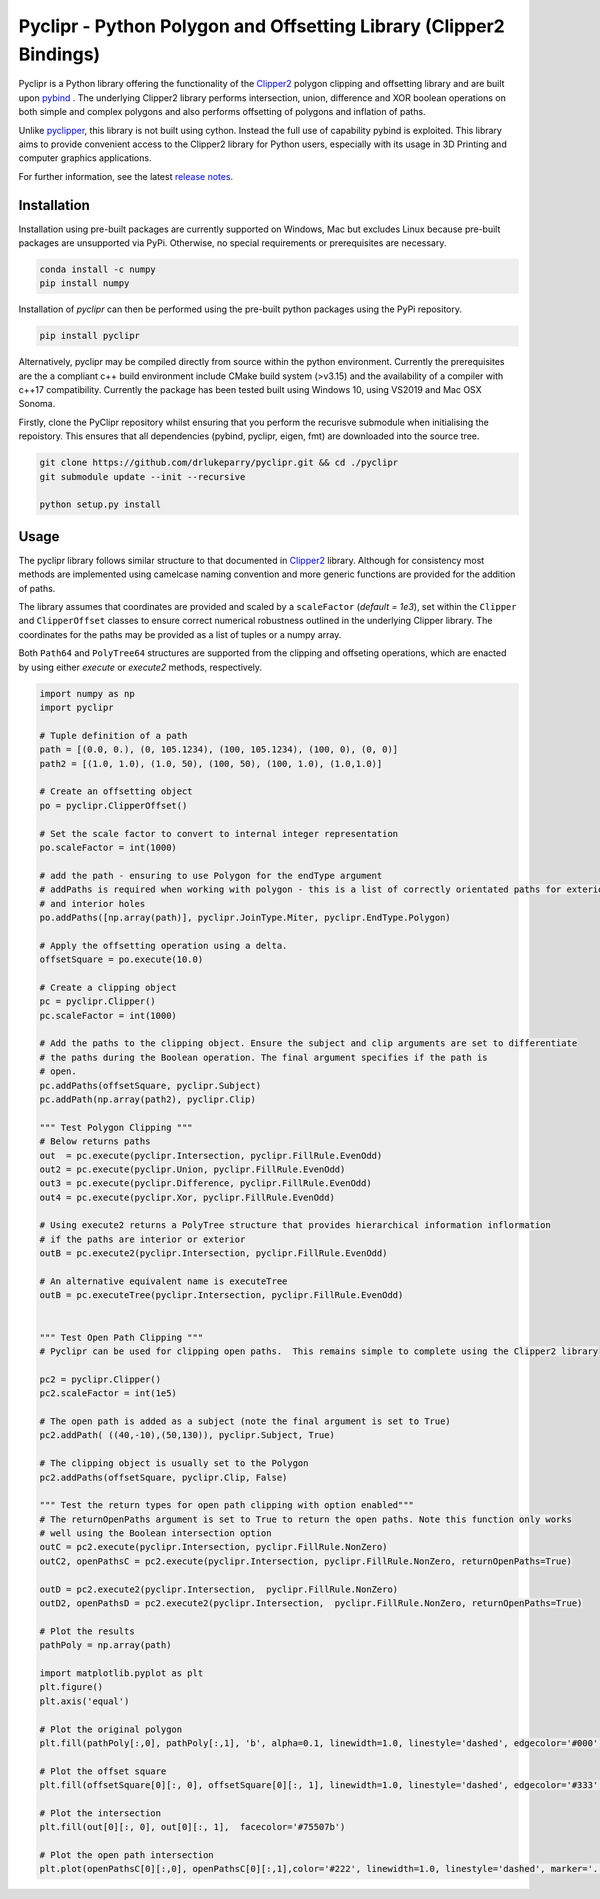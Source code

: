 Pyclipr - Python Polygon and Offsetting Library (Clipper2 Bindings)
========================================================================

.. image:: https://github.com/drlukeparry/pyclipr/actions/workflows/pythonpublish.yml/badge.svg
    :target: https://github.com/drlukeparry/pyclipr/actions
.. image:: https://badge.fury.io/py/pyclipr.svg
    :target: https://badge.fury.io/py/pyclipr
.. image:: https://static.pepy.tech/personalized-badge/pyclipr?period=total&units=international_system&left_color=black&right_color=orange&left_text=Downloads
 :target: https://pepy.tech/project/pyclipr


Pyclipr is a Python library offering the functionality of the `Clipper2 <http://www.angusj.com/clipper2/Docs/Overview.htm>`_
polygon clipping and offsetting library and are built upon `pybind <https://pybind11.readthedocs.io/en/stable/basics.html>`_ .
The underlying Clipper2 library performs intersection, union, difference and XOR boolean operations on both simple and
complex polygons and also performs offsetting of polygons and inflation of paths.

Unlike `pyclipper <https://pypi.org/project/pyclipper/>`_, this library is not built using cython. Instead the full use of
capability pybind is exploited. This library aims to provide convenient access to the Clipper2 library for Python users,
especially with its usage in 3D Printing and computer graphics applications.

For further information, see the latest `release notes <https://github.com/drlukeparry/pycork/blob/master/CHANGELOG.md>`_.

Installation
*************

Installation using pre-built packages are currently supported on Windows, Mac but excludes Linux because pre-built
packages are unsupported via PyPi. Otherwise, no special requirements or prerequisites are necessary.

.. code:: bash

    conda install -c numpy
    pip install numpy

Installation of `pyclipr` can then be performed using the pre-built python packages using the PyPi repository.

.. code:: bash

    pip install pyclipr

Alternatively, pyclipr may be compiled directly from source within the python environment. Currently the prerequisites
are the a compliant c++ build environment include CMake build system (>v3.15) and the availability of a compiler with
c++17 compatibility.  Currently the package has been tested built using Windows 10, using VS2019 and Mac OSX Sonoma.

Firstly, clone the PyClipr repository whilst ensuring that you perform the recurisve submodule when initialising
the repoistory. This ensures that all dependencies (pybind, pyclipr, eigen, fmt) are downloaded into the source tree.

.. code:: bash

    git clone https://github.com/drlukeparry/pyclipr.git && cd ./pyclipr
    git submodule update --init --recursive

    python setup.py install

Usage
******

The pyclipr library follows similar structure to that documented in `Clipper2 <http://www.angusj.com/clipper2/Docs/Overview.htm>`_ library.
Although for consistency most methods are implemented using camelcase naming convention and more generic functions
are provided for the addition of paths.

The library assumes that coordinates are provided and scaled by a ``scaleFactor``  (*default = 1e3*), set within
the ``Clipper`` and ``ClipperOffset`` classes to ensure correct numerical robustness outlined in the underlying Clipper library.
The coordinates for the paths may be provided as a list of tuples or a numpy array.

Both ``Path64`` and ``PolyTree64`` structures are supported from the clipping and offseting operations, which are enacted
by using either `execute` or `execute2` methods, respectively.

.. code:: python

    import numpy as np
    import pyclipr

    # Tuple definition of a path
    path = [(0.0, 0.), (0, 105.1234), (100, 105.1234), (100, 0), (0, 0)]
    path2 = [(1.0, 1.0), (1.0, 50), (100, 50), (100, 1.0), (1.0,1.0)]

    # Create an offsetting object
    po = pyclipr.ClipperOffset()

    # Set the scale factor to convert to internal integer representation
    po.scaleFactor = int(1000)

    # add the path - ensuring to use Polygon for the endType argument
    # addPaths is required when working with polygon - this is a list of correctly orientated paths for exterior
    # and interior holes
    po.addPaths([np.array(path)], pyclipr.JoinType.Miter, pyclipr.EndType.Polygon)

    # Apply the offsetting operation using a delta.
    offsetSquare = po.execute(10.0)

    # Create a clipping object
    pc = pyclipr.Clipper()
    pc.scaleFactor = int(1000)

    # Add the paths to the clipping object. Ensure the subject and clip arguments are set to differentiate
    # the paths during the Boolean operation. The final argument specifies if the path is
    # open.
    pc.addPaths(offsetSquare, pyclipr.Subject)
    pc.addPath(np.array(path2), pyclipr.Clip)

    """ Test Polygon Clipping """
    # Below returns paths
    out  = pc.execute(pyclipr.Intersection, pyclipr.FillRule.EvenOdd)
    out2 = pc.execute(pyclipr.Union, pyclipr.FillRule.EvenOdd)
    out3 = pc.execute(pyclipr.Difference, pyclipr.FillRule.EvenOdd)
    out4 = pc.execute(pyclipr.Xor, pyclipr.FillRule.EvenOdd)

    # Using execute2 returns a PolyTree structure that provides hierarchical information inflormation
    # if the paths are interior or exterior
    outB = pc.execute2(pyclipr.Intersection, pyclipr.FillRule.EvenOdd)

    # An alternative equivalent name is executeTree
    outB = pc.executeTree(pyclipr.Intersection, pyclipr.FillRule.EvenOdd)


    """ Test Open Path Clipping """
    # Pyclipr can be used for clipping open paths.  This remains simple to complete using the Clipper2 library

    pc2 = pyclipr.Clipper()
    pc2.scaleFactor = int(1e5)

    # The open path is added as a subject (note the final argument is set to True)
    pc2.addPath( ((40,-10),(50,130)), pyclipr.Subject, True)

    # The clipping object is usually set to the Polygon
    pc2.addPaths(offsetSquare, pyclipr.Clip, False)

    """ Test the return types for open path clipping with option enabled"""
    # The returnOpenPaths argument is set to True to return the open paths. Note this function only works
    # well using the Boolean intersection option
    outC = pc2.execute(pyclipr.Intersection, pyclipr.FillRule.NonZero)
    outC2, openPathsC = pc2.execute(pyclipr.Intersection, pyclipr.FillRule.NonZero, returnOpenPaths=True)

    outD = pc2.execute2(pyclipr.Intersection,  pyclipr.FillRule.NonZero)
    outD2, openPathsD = pc2.execute2(pyclipr.Intersection,  pyclipr.FillRule.NonZero, returnOpenPaths=True)

    # Plot the results
    pathPoly = np.array(path)

    import matplotlib.pyplot as plt
    plt.figure()
    plt.axis('equal')

    # Plot the original polygon
    plt.fill(pathPoly[:,0], pathPoly[:,1], 'b', alpha=0.1, linewidth=1.0, linestyle='dashed', edgecolor='#000')

    # Plot the offset square
    plt.fill(offsetSquare[0][:, 0], offsetSquare[0][:, 1], linewidth=1.0, linestyle='dashed', edgecolor='#333', facecolor='none')

    # Plot the intersection
    plt.fill(out[0][:, 0], out[0][:, 1],  facecolor='#75507b')

    # Plot the open path intersection
    plt.plot(openPathsC[0][:,0], openPathsC[0][:,1],color='#222', linewidth=1.0, linestyle='dashed', marker='.',markersize=20.0)
